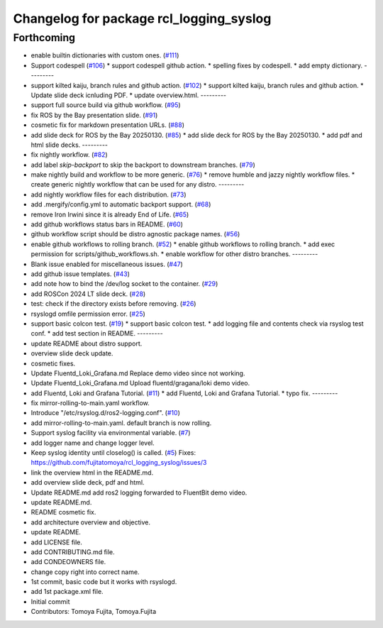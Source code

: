 ^^^^^^^^^^^^^^^^^^^^^^^^^^^^^^^^^^^^^^^^
Changelog for package rcl_logging_syslog
^^^^^^^^^^^^^^^^^^^^^^^^^^^^^^^^^^^^^^^^

Forthcoming
-----------
* enable builtin dictionaries with custom ones. (`#111 <https://github.com/fujitatomoya/rcl_logging_syslog/issues/111>`_)
* Support codespell (`#106 <https://github.com/fujitatomoya/rcl_logging_syslog/issues/106>`_)
  * support codespell github action.
  * spelling fixes by codespell.
  * add empty dictionary.
  ---------
* support kilted kaiju, branch rules and github action. (`#102 <https://github.com/fujitatomoya/rcl_logging_syslog/issues/102>`_)
  * support kilted kaiju, branch rules and github action.
  * Update slide deck icnluding PDF.
  * update overview.html.
  ---------
* support full source build via github workflow. (`#95 <https://github.com/fujitatomoya/rcl_logging_syslog/issues/95>`_)
* fix ROS by the Bay presentation slide. (`#91 <https://github.com/fujitatomoya/rcl_logging_syslog/issues/91>`_)
* cosmetic fix for markdown presentation URLs. (`#88 <https://github.com/fujitatomoya/rcl_logging_syslog/issues/88>`_)
* add slide deck for ROS by the Bay 20250130. (`#85 <https://github.com/fujitatomoya/rcl_logging_syslog/issues/85>`_)
  * add slide deck for ROS by the Bay 20250130.
  * add pdf and html slide decks.
  ---------
* fix nightly workflow. (`#82 <https://github.com/fujitatomoya/rcl_logging_syslog/issues/82>`_)
* add label `skip-backport` to skip the backport to downstream branches. (`#79 <https://github.com/fujitatomoya/rcl_logging_syslog/issues/79>`_)
* make nightly build and workflow to be more generic. (`#76 <https://github.com/fujitatomoya/rcl_logging_syslog/issues/76>`_)
  * remove humble and jazzy nightly workflow files.
  * create generic nightly workflow that can be used for any distro.
  ---------
* add nightly workflow files for each distribution. (`#73 <https://github.com/fujitatomoya/rcl_logging_syslog/issues/73>`_)
* add .mergify/config.yml to automatic backport support. (`#68 <https://github.com/fujitatomoya/rcl_logging_syslog/issues/68>`_)
* remove Iron Irwini since it is already End of Life. (`#65 <https://github.com/fujitatomoya/rcl_logging_syslog/issues/65>`_)
* add github workflows status bars in README. (`#60 <https://github.com/fujitatomoya/rcl_logging_syslog/issues/60>`_)
* github workflow script should be distro agnostic package names. (`#56 <https://github.com/fujitatomoya/rcl_logging_syslog/issues/56>`_)
* enable github workflows to rolling branch. (`#52 <https://github.com/fujitatomoya/rcl_logging_syslog/issues/52>`_)
  * enable github workflows to rolling branch.
  * add exec permission for scripts/github_workflows.sh.
  * enable workflow for other distro branches.
  ---------
* Blank issue enabled for miscellaneous issues. (`#47 <https://github.com/fujitatomoya/rcl_logging_syslog/issues/47>`_)
* add github issue templates. (`#43 <https://github.com/fujitatomoya/rcl_logging_syslog/issues/43>`_)
* add note how to bind the /dev/log socket to the container. (`#29 <https://github.com/fujitatomoya/rcl_logging_syslog/issues/29>`_)
* add ROSCon 2024 LT slide deck. (`#28 <https://github.com/fujitatomoya/rcl_logging_syslog/issues/28>`_)
* test: check if the directory exists before removing. (`#26 <https://github.com/fujitatomoya/rcl_logging_syslog/issues/26>`_)
* rsyslogd omfile permission error. (`#25 <https://github.com/fujitatomoya/rcl_logging_syslog/issues/25>`_)
* support basic colcon test. (`#19 <https://github.com/fujitatomoya/rcl_logging_syslog/issues/19>`_)
  * support basic colcon test.
  * add logging file and contents check via rsyslog test conf.
  * add test section in README.
  ---------
* update README about distro support.
* overview slide deck update.
* cosmetic fixes.
* Update Fluentd_Loki_Grafana.md
  Replace demo video since not working.
* Update Fluentd_Loki_Grafana.md
  Upload fluentd/gragana/loki demo video.
* add Fluentd, Loki and Grafana Tutorial. (`#11 <https://github.com/fujitatomoya/rcl_logging_syslog/issues/11>`_)
  * add Fluentd, Loki and Grafana Tutorial.
  * typo fix.
  ---------
* fix mirror-rolling-to-main.yaml workflow.
* Introduce "/etc/rsyslog.d/ros2-logging.conf". (`#10 <https://github.com/fujitatomoya/rcl_logging_syslog/issues/10>`_)
* add mirror-rolling-to-main.yaml. default branch is now rolling.
* Support syslog facility via environmental variable. (`#7 <https://github.com/fujitatomoya/rcl_logging_syslog/issues/7>`_)
* add logger name and change logger level.
* Keep syslog identity until closelog() is called. (`#5 <https://github.com/fujitatomoya/rcl_logging_syslog/issues/5>`_)
  Fixes: https://github.com/fujitatomoya/rcl_logging_syslog/issues/3
* link the overview html in the README.md.
* add overview slide deck, pdf and html.
* Update README.md
  add ros2 logging forwarded to FluentBit demo video.
* update README.md.
* README cosmetic fix.
* add architecture overview and objective.
* update README.
* add LICENSE file.
* add CONTRIBUTING.md file.
* add CONDEOWNERS file.
* change copy right into correct name.
* 1st commit, basic code but it works with rsyslogd.
* add 1st package.xml file.
* Initial commit
* Contributors: Tomoya Fujita, Tomoya.Fujita
